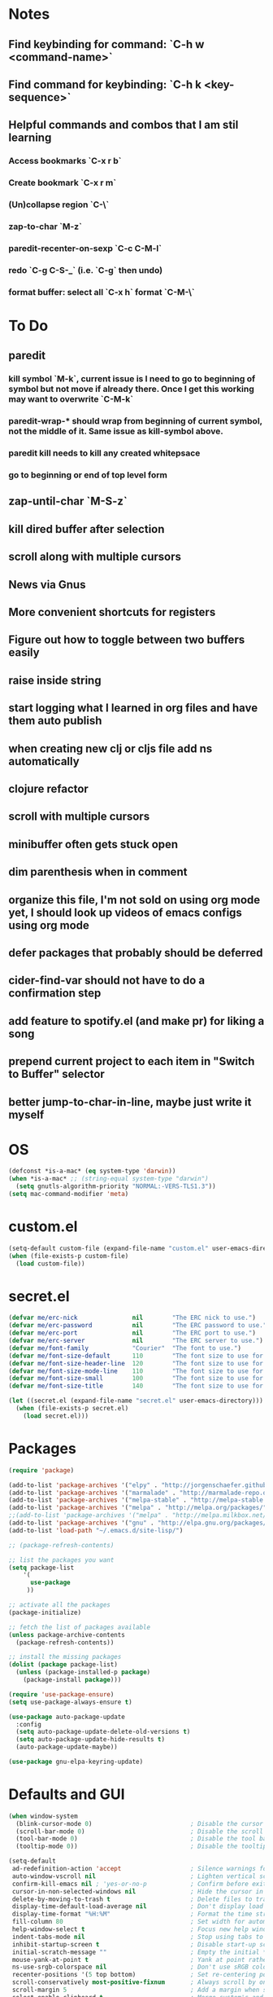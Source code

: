 * Notes
** Find keybinding for command: `C-h w <command-name>`
** Find command for keybinding: `C-h k <key-sequence>`
** Helpful commands and combos that I am stil learning
*** Access bookmarks `C-x r b`
*** Create bookmark `C-x r m`
*** (Un)collapse region `C-\`
*** zap-to-char `M-z`
*** paredit-recenter-on-sexp `C-c C-M-l`
*** redo `C-g C-S-_` (i.e. `C-g` then undo)
*** format buffer: select all `C-x h` format `C-M-\`
* To Do
** paredit
*** kill symbol `M-k`, current issue is I need to go to beginning of symbol but not move if already there. Once I get this working may want to overwrite `C-M-k`
*** paredit-wrap-* should wrap from beginning of current symbol, not the middle of it. Same issue as kill-symbol above.
*** paredit kill needs to kill any created whitepsace
*** go to beginning or end of top level form
** zap-until-char `M-S-z`
** kill dired buffer after selection
** scroll along with multiple cursors
** News via Gnus
** More convenient shortcuts for registers
** Figure out how to toggle between two buffers easily
** raise inside string
** start logging what I learned in org files and have them auto publish
** when creating new clj or cljs file add ns automatically
** clojure refactor
** scroll with multiple cursors
** minibuffer often gets stuck open
** dim parenthesis when in comment
** organize this file, I'm not sold on using org mode yet, I should look up videos of emacs configs using org mode
** defer packages that probably should be deferred
** cider-find-var should not have to do a confirmation step
** add feature to spotify.el (and make pr) for liking a song
** prepend current project to each item in "Switch to Buffer" selector
** better jump-to-char-in-line, maybe just write it myself
* OS
#+BEGIN_SRC emacs-lisp
(defconst *is-a-mac* (eq system-type 'darwin))
(when *is-a-mac* ;; (string-equal system-type "darwin")
  (setq gnutls-algorithm-priority "NORMAL:-VERS-TLS1.3"))
(setq mac-command-modifier 'meta)
#+END_SRC
* custom.el
#+BEGIN_SRC emacs-lisp
(setq-default custom-file (expand-file-name "custom.el" user-emacs-directory))
(when (file-exists-p custom-file)
  (load custom-file))
#+END_SRC
* secret.el
#+BEGIN_SRC emacs-lisp
(defvar me/erc-nick               nil        "The ERC nick to use.")
(defvar me/erc-password           nil        "The ERC password to use.")
(defvar me/erc-port               nil        "The ERC port to use.")
(defvar me/erc-server             nil        "The ERC server to use.")
(defvar me/font-family            "Courier"  "The font to use.")
(defvar me/font-size-default      110        "The font size to use for default text.")
(defvar me/font-size-header-line  120        "The font size to use for the header-line.")
(defvar me/font-size-mode-line    110        "The font size to use for the mode-line.")
(defvar me/font-size-small        100        "The font size to use for smaller text.")
(defvar me/font-size-title        140        "The font size to use for titles.")

(let ((secret.el (expand-file-name "secret.el" user-emacs-directory)))
  (when (file-exists-p secret.el)
    (load secret.el)))
#+END_SRC
* Packages
#+BEGIN_SRC emacs-lisp
(require 'package)

(add-to-list 'package-archives '("elpy" . "http://jorgenschaefer.github.io/packages/") t)
(add-to-list 'package-archives '("marmalade" . "http://marmalade-repo.org/packages/") t)
(add-to-list 'package-archives '("melpa-stable" . "http://melpa-stable.milkbox.net/packages/") t)
(add-to-list 'package-archives '("melpa" . "http://melpa.org/packages/") t)
;;(add-to-list 'package-archives '("melpa" . "http://melpa.milkbox.net/packages/") t)
(add-to-list 'package-archives '("gnu" . "http://elpa.gnu.org/packages/") t)
(add-to-list 'load-path "~/.emacs.d/site-lisp/")

;; (package-refresh-contents)

;; list the packages you want
(setq package-list
    '(
      use-package
     ))

;; activate all the packages
(package-initialize)

;; fetch the list of packages available
(unless package-archive-contents
  (package-refresh-contents))

;; install the missing packages
(dolist (package package-list)
  (unless (package-installed-p package)
    (package-install package)))

(require 'use-package-ensure)
(setq use-package-always-ensure t)

(use-package auto-package-update
  :config
  (setq auto-package-update-delete-old-versions t)
  (setq auto-package-update-hide-results t)
  (auto-package-update-maybe))

(use-package gnu-elpa-keyring-update)
#+END_SRC
* Defaults and GUI
#+BEGIN_SRC emacs-lisp
  (when window-system
    (blink-cursor-mode 0)                           ; Disable the cursor blinking
    (scroll-bar-mode 0)                             ; Disable the scroll bar
    (tool-bar-mode 0)                               ; Disable the tool bar
    (tooltip-mode 0))                               ; Disable the tooltips

  (setq-default
   ad-redefinition-action 'accept                   ; Silence warnings for redefinition
   auto-window-vscroll nil                          ; Lighten vertical scroll
   confirm-kill-emacs nil ; 'yes-or-no-p            ; Confirm before exiting Emacs
   cursor-in-non-selected-windows nil               ; Hide the cursor in inactive windows
   delete-by-moving-to-trash t                      ; Delete files to trash
   display-time-default-load-average nil            ; Don't display load average
   display-time-format "%H:%M"                      ; Format the time string
   fill-column 80                                   ; Set width for automatic line breaks
   help-window-select t                             ; Focus new help windows when opened
   indent-tabs-mode nil                             ; Stop using tabs to indent
   inhibit-startup-screen t                         ; Disable start-up screen
   initial-scratch-message ""                       ; Empty the initial *scratch* buffer
   mouse-yank-at-point t                            ; Yank at point rather than pointer
   ns-use-srgb-colorspace nil                       ; Don't use sRGB colors
   recenter-positions '(5 top bottom)               ; Set re-centering positions
   scroll-conservatively most-positive-fixnum       ; Always scroll by one line
   scroll-margin 5                                  ; Add a margin when scrolling vertically
   select-enable-clipboard t                        ; Merge system's and Emacs' clipboard
   sentence-end-double-space nil                    ; End a sentence after a dot and a space
   show-trailing-whitespace t                       ; Display trailing whitespaces
   split-height-threshold nil                       ; Disable vertical window splitting
   split-width-threshold nil                        ; Disable horizontal window splitting
   tab-width 4                                      ; Set width for tabs
   uniquify-buffer-name-style 'forward              ; Uniquify buffer names
   window-combination-resize t                      ; Resize windows proportionally
   x-stretch-cursor t                               ; Stretch cursor to the glyph width
   column-number-mode t                             ; Display column numbers
   line-spacing 1                                   ; Add N pixel below each line
   )
  (cd "~/")                                         ; Move to the user directory
  (delete-selection-mode 1)                         ; Replace region when inserting text
  (display-time-mode 1)                             ; Enable time in the mode-line
  (fringe-mode 0)                                   ; Disable fringes
  (fset 'yes-or-no-p 'y-or-n-p)                     ; Replace yes/no prompts with y/n
  (global-subword-mode 1)                           ; Iterate through CamelCase words
  (menu-bar-mode 0)                                 ; Disable the menu bar
  (mouse-avoidance-mode 'banish)                    ; Avoid collision of mouse with point
  (put 'downcase-region 'disabled nil)              ; Enable downcase-region
  (put 'upcase-region 'disabled nil)                ; Enable upcase-region
  (set-default-coding-systems 'utf-8)               ; Default to utf-8 encodingo
  (global-display-line-numbers-mode)                ; Display line numbers
  (show-paren-mode)                                 ; Show matching parenthesis

  ;(if (eq window-system 'ns)
  ;  (add-to-list 'default-frame-alist '(maximized .))
  ;  (add-to-list 'default-frame-alist '(fullscreen .)))
  (set-frame-parameter nil 'fullscreen 'fullboth)

  (add-hook 'focus-out-hook #'garbage-collect)
#+END_SRC
* Theme and Modeline
#+BEGIN_SRC emacs-lisp
  (if *is-a-mac*
    (add-to-list 'custom-theme-load-path "/Users/benwiz/.emacs.d/themes")
    (add-to-list 'custom-theme-load-path "/home/benwiz/.emacs.d/themes"))
  (load-theme 'spolsky t) ;; https://github.com/owainlewis/emacs-color-themes/blob/master/themes/spolsky-theme.el
  (custom-theme-set-faces 'spolsky
    `(hl-line ((t (:background "#151515")))) ;; :underline nil (I think putting underline nil was causing error messages and turns out to not be necessary)
    `(font-lock-comment-delimiter-face ((t (:foreground "#8C8C8C" :slant italic))))
    `(font-lock-comment-face ((t (:foreground "#8C8C8C" :slant italic))))
    )
  (global-hl-line-mode 1)
  (modify-face 'trailing-whitespace nil "#5a708c")

  (use-package all-the-icons)
  (use-package doom-modeline ;; alternative is moody for a simpler option
    ;; NOTE Must run `M-x all-the-icons-install-fonts` to install icons
    ;; https://github.com/seagle0128/doom-modeline#customize
    :hook (after-init . doom-modeline-mode)
    :config
    (setq doom-modeline-minor-modes nil)
    (setq doom-modeline-buffer-state-icon t)
    (setq doom-modeline-buffer-encoding nil)
    (setq doom-modeline-vcs-max-length 20)
    ;; (setq doom-modeline-persp-name t)
    ;; (setq doom-modeline-display-default-persp-name t)
    (setq doom-modeline-env-version t)
    )
#+END_SRC
* Tools and Bindings
** Unbindings
#+BEGIN_SRC emacs-lisp
(global-unset-key (kbd "C-z"))
(global-unset-key (kbd "M-l"))
(global-unset-key (kbd "M-u"))
#+END_SRC
** Random Bindings
#+BEGIN_SRC emacs-lisp
(global-set-key (kbd "C-x k") 'kill-this-buffer) ;; Don't ask which buffer, just do it
(global-set-key (kbd "C-c t l") 'toggle-truncate-lines)
#+END_SRC
** Random packages
#+BEGIN_SRC emacs-lisp
  (use-package htmlize)
  (use-package wgrep)
  (use-package itail)

  (use-package highlight-indent-guides
  ;; :hook (prog-mode . highlight-indent-guides-mode) ;; I commented this out because I just want to manually toggle this
    :config
    (setq highlight-indent-guides-method 'character)
    (setq highlight-indent-guides-character 9615) ; left-align vertical bar
    (setq highlight-indent-guides-auto-character-face-perc 20))

  (use-package free-keys
    :bind ("C-h C-k" . 'free-keys))

  (use-package avy
    :bind (("C-:" . avy-goto-char)
           ("C-'" . avy-goto-char-timer)))

  (use-package undo-tree
    :config
    (global-undo-tree-mode))

  (use-package scratch)

  (use-package wttrin
    :defer t
    :init
    (setq wttrin-default-cities '("New Orleans")))

  (use-package ws-butler
    :config (ws-butler-global-mode 1))

  ;; FIXME when a word is highlighted and has the cursor the text is black because of the current line highlighting
  (use-package highlight-symbol
    :config
    (global-set-key (kbd "<f3>") 'highlight-symbol)
    (global-set-key (kbd "C-<f3>") 'highlight-symbol-next)
    (global-set-key (kbd "S-<f3>") 'highlight-symbol-prev)
    (global-set-key (kbd "M-<f3>") 'highlight-symbol-query)
    )

  ;; I think I'd prefer the below package if it were less intrusive. Maybe a very light box around each matching word.
  ;; (use-package auto-highlight-symbol
  ;;  :config
  ;;  (global-auto-highlight-symbol-mode t))

  (require 'misc)
  (global-set-key (kbd "C-M-z") 'zap-up-to-char)

#+END_SRC
** My Packages
#+BEGIN_SRC emacs-lisp
(if *is-a-mac*
  (use-package bela-mode
    :load-path "~/code/bela-mode.el"
    :init (setq bela-scripts-dir "~/code/Bela/scripts/"))
  (use-package bela-mode
    :load-path "~/code/personal/bela-mode.el"
    :init (setq bela-scripts-dir "~/code/personal/Bela/scripts/")))
#+END_SRC
** emacs.d
   #+BEGIN_SRC emacs-lisp
   (defun load-init-el ()
     (interactive)
     (load-file "~/.emacs.d/init.el"))
   (global-set-key (kbd "C-c i") 'load-init-el)
   #+END_SRC
** Git
 #+BEGIN_SRC emacs-lisp
 (use-package magit
   :config
   (setq magit-display-buffer-function #'magit-display-buffer-fullframe-status-v1))
 (use-package git-gutter
   :diminish git-gutter-mode
   :init
   (global-git-gutter-mode)
   (progn
     (setq git-gutter:separator-sign " "
           git-gutter:lighter " GG"))
   :config
   (progn
     (set-face-background 'git-gutter:deleted "#990A1B")
     (set-face-foreground 'git-gutter:deleted "#990A1B")
     (set-face-background 'git-gutter:modified "#00736F")
     (set-face-foreground 'git-gutter:modified "#00736F")
     (set-face-background 'git-gutter:added "#546E00")
     (set-face-foreground 'git-gutter:added "#546E00"))
    :bind (("C-x p" . git-gutter:previous-hunk)
           ("C-x n" . git-gutter:next-hunk)
           ("C-x v =" . git-gutter:popup-hunk)
           ("C-x v r" . git-gutter:revert-hunk)))

  (use-package git-link
    :config
    (global-set-key (kbd "C-c g l") 'git-link)
    )

 #+END_SRC
** Ivy, Swiper, Counsel
 #+BEGIN_SRC emacs-lisp
   (use-package ivy
     :config
     (ivy-mode 1)
     (setq ivy-use-virtual-buffers t)
     (setq enable-recursive-minibuffers t)
     (setq ivy-count-format "(%d/%d) ")
     (global-set-key (kbd "C-c C-r") 'ivy-resume)
     (global-set-key (kbd "C-x b") 'ivy-switch-buffer)
     (global-set-key (kbd "C-x C-b") 'ivy-switch-buffer)
     (global-set-key (kbd "C-c v") 'ivy-push-view)
     (global-set-key (kbd "C-c V") 'ivy-pop-view))

   (use-package swiper
     :init
     (set-face-attribute 'isearch nil :background "#FF9F93")
     :config
     (global-set-key (kbd "M-i") 'swiper-isearch))

     (defun swiper--from-isearch ()
      "Invoke `swiper' from isearch.
       https://github.com/ShingoFukuyama/helm-swoop/blob/f67fa8a4fe3b968b7105f8264a96da61c948a6fd/helm-swoop.el#L657-668 "
      (interactive)
      (let (($query (if isearch-regexp
                        isearch-string
                      (regexp-quote isearch-string))))
        (isearch-exit)
        (swiper $query)))
     (define-key isearch-mode-map (kbd "M-i") 'swiper--from-isearch)

   (use-package counsel
     :config
     ;; tons more suggested key bindings here https://oremacs.com/swiper
     (global-set-key (kbd "M-x") 'counsel-M-x)
     (global-set-key (kbd "C-x C-f") 'counsel-find-file)
     (global-set-key (kbd "M-y") 'counsel-yank-pop)
     (global-set-key (kbd "<f1> f") 'counsel-describe-function)
     (global-set-key (kbd "<f1> v") 'counsel-describe-variable)
     (global-set-key (kbd "<f1> l") 'counsel-find-library)
     (global-set-key (kbd "<f2> i") 'counsel-info-lookup-symbol)
     (global-set-key (kbd "<f2> u") 'counsel-unicode-char)
     (global-set-key (kbd "<f2> j") 'counsel-set-variable)
     (global-set-key (kbd "C-c c") 'counsel-compile)
     ;; (global-set-key (kbd "C-c g") 'counsel-git)
     (global-set-key (kbd "C-c j") 'counsel-git-grep))
 #+END_SRC
** dired (look into tramp)
  #+BEGIN_SRC emacs-lisp
    (use-package dired
      :ensure nil
      :config
      (setq dired-omit-files "^.~$")

      ;; dired - reuse current buffer by pressing 'a'
      ;; (put 'dired-find-alternate-file 'disabled nil)

      ;; always delete and copy recursively
      (setq dired-recursive-deletes 'always)
      (setq dired-recursive-copies 'always)

      (require 'dired-x)
      (add-hook 'dired-mode-hook 'dired-omit-mode)
      )
  #+END_SRC
** Multiple Cursors
#+BEGIN_SRC emacs-lisp
(use-package multiple-cursors
  :bind (("C-S-c C-S-c" . mc/edit-lines)
         ("C->" . mc/mark-next-like-this)
         ("C-M->" . mc/skip-to-next-like-this)
         ("C-<" . mc/mark-previous-like-this)
         ("C-c C-<" . mc/mark-all-like-this)
         ("C-S-<mouse-1>" . mc/add-cursor-on-click)
         )
  :config
  (define-key mc/keymap (kbd "<return>") nil)
  )
#+END_SRC
** Projectile
#+BEGIN_SRC emacs-lisp
(use-package projectile
  :config
  (define-key projectile-mode-map (kbd "M-p") 'projectile-command-map)
  (define-key projectile-mode-map (kbd "C-c p") 'projectile-command-map)
  (projectile-mode +1))
(use-package counsel-projectile
  :config
  (counsel-projectile-mode))
#+END_SRC
** Env Vars
   #+BEGIN_SRC emacs-lisp
   (use-package load-env-vars
     :init
     (load-env-vars "~/.emacs.d/emacs.env"))
   #+END_SRC
** Spotify
#+BEGIN_SRC emacs-lisp
  (when (not *is-a-mac*)
    (use-package spotify
      :load-path "packages/spotify.el"
      :init
      (setq spotify-oauth2-client-secret (getenv "SPOTIFY_CLIENT_SECRET"))
      (setq spotify-oauth2-client-id (getenv "SPOTIFY_CLIENT_ID"))
      (setq spotify-transport 'connect)
      (setq spotify-player-status-truncate-length 30)
      (setq spotify-player-status-refresh-interval 7)
      (setq spotify-player-status-playing-text "⏵")
      (setq spotify-player-status-paused-text "⏸")
      (setq spotify-player-status-stopped-text "⏹")
      (setq spotify-player-status-format "%p %t - %a ") ;; trailing space is important
      :config
      (define-key spotify-mode-map (kbd "C-c .") 'spotify-command-map)) ;; FIXME maybe not loading spotify-mode-map, maybe I need to turn on some minor mode
    )
#+END_SRC
* Org mode
#+BEGIN_SRC emacs-lisp
  (setq org-publish-project-alist
        '(("org-blog"
            ;; Path to your org files.
            :base-directory "~/code/personal/blog/org/"
            ;; :base-extension "org"

            ;; Path to your Jekyll project.
            :publishing-directory "~/code/personal/blog/jekyll/"
            ;; :recursive t
            :publishing-function org-md-export-to-markdown ;; org-html-export-to-html
            ;; :headline-levels 4
            ;; :html-extension "html"
            ;; :body-only t
      )

      ;; TODO: Later can have it copy everything to the _site dir which is a subrepo (kind of)

      ("blog"
        :components ("org-blog"))))
#+END_SRC
* Programming
** All
#+BEGIN_SRC emacs-lisp
  (use-package ws-butler
    :hook (prog-mode . ws-butler-mode))

  (use-package flycheck
    :init (global-flycheck-mode))

  (use-package rainbow-delimiters ;; TODO figure out how to decrease saturation inside comments
    :config
    (require 'cl-lib)
    (require 'color)
    (cl-loop
       for index from 1 to rainbow-delimiters-max-face-count
       do
        (let ((face (intern (format "rainbow-delimiters-depth-%d-face" index))))
          (cl-callf color-saturate-name (face-foreground face) 20)))
    (require 'paren) ; show-paren-mismatch is defined in paren.el
    (set-face-attribute 'rainbow-delimiters-unmatched-face nil
      :foreground 'unspecified
      :inherit 'show-paren-mismatch)

    :hook
    (prog-mode . rainbow-delimiters-mode)) ;; WARNING: Being so general may break something, but going to go with it anyway

  (use-package expand-region
    :config
    (global-set-key (kbd "C-=") 'er/expand-region))

  (use-package company
    :init (global-company-mode)
    :config
    (global-set-key (kbd "TAB") #'company-indent-or-complete-common)
    ;; TODO consider fuzzy matching https://docs.cider.mx/cider/usage/code_completion.html#_fuzzy_candidate_matching
    ;; TODO consider override navigation but only if i don't like M-n and M-p https://emacs.stackexchange.com/a/17970
    )

  ;; (use-package color-identifiers-mode
  ;;   :init
  ;;   (add-hook 'clojure-mode-hook 'color-identifiers-mode))

  (use-package fic-mode
    :init
    (defface fic-face
      '((((class color))
      (:foreground "orange" :weight bold :slant italic))
      (t (:weight bold :slant italic)))
      "Face to fontify FIXME/TODO words"
      :group 'fic-mode)
    :config
    (setq fic-highlighted-words '("FIXME" "TODO" "BUG" "NOTE" "???")) ;; FIXME ??? isn't getting highlighted
    (add-hook 'prog-mode-hook 'fic-mode))

  (use-package hideshow
   :bind (("C-\\" . hs-toggle-hiding)
          ("M-+" . hs-show-all)
          ("M--" . hs-hide-all))
   :init (add-hook #'prog-mode-hook #'hs-minor-mode)
   :diminish hs-minor-mode
   :config
   ;; Add `json-mode' and `javascript-mode' to the list
   (setq hs-special-modes-alist
         (mapcar 'purecopy
                 '((c-mode "{" "}" "/[*/]" nil nil)
                   (c++-mode "{" "}" "/[*/]" nil nil)
                   (java-mode "{" "}" "/[*/]" nil nil)
                   (js-mode "{" "}" "/[*/]" nil)
                   (json-mode "{" "}" "/[*/]" nil)
                   (javascript-mode  "{" "}" "/[*/]" nil)))))

  (defun duplicate-line()
    (interactive)
    (move-beginning-of-line 1)
    (kill-line)
    (yank)
    (open-line 1)
    (next-line 1)
    (yank))
  (global-set-key (kbd "C-c D") 'duplicate-line)

(use-package markdown-mode
  :commands (markdown-mode gfm-mode)
  :mode (("README\\.md\\'" . gfm-mode)
         ("\\.md\\'" . markdown-mode)
         ("\\.markdown\\'" . markdown-mode))
  :init (setq markdown-command "multimarkdown"))

#+END_SRC
** Bash
#+BEGIN_SRC emacs-lisp
(add-to-list 'auto-mode-alist '("\\.env\\'" . sh-mode))
#+END_SRC
** Lisp
#+BEGIN_SRC emacs-lisp
  (defun paredit-delete-indentation (&optional arg)
    "Handle joining lines that end in a comment."
    (interactive "*P")
    (let (comt)
      (save-excursion
        (move-beginning-of-line (if arg 1 0))
        (when (skip-syntax-forward "^<" (point-at-eol))
          (setq comt (delete-and-extract-region (point) (point-at-eol)))))
      (delete-indentation arg)
      (when comt
        (save-excursion
          (move-end-of-line 1)
          (insert " ")
          (insert comt)))))

  (defun paredit-remove-newlines ()
    "Removes extras whitespace and newlines from the current point
     to the next parenthesis."
    (interactive)
    (let ((up-to (point))
          (from (re-search-forward "[])}]")))
       (backward-char)
       (while (> (point) up-to)
         (paredit-delete-indentation))))

  (use-package paredit
    ;; TODO When killing a newline delete all whitespace until next character (maybe just bring in Smartparens kill command)
    :bind (("M-^" . paredit-delete-indentation)
           ("C-^" . paredit-remove-newlines) ;; basically clean up a multi-line sexp
           ("C-<return>" . paredit-close-parenthesis-and-newline))
    :init
    (add-hook 'emacs-lisp-mode-hook 'paredit-mode)
    (add-hook 'clojure-mode-hook 'paredit-mode)
    (add-hook 'cider-repl-mode-hook 'paredit-mode)
    )

  ;; Like: sp-kill-sexp (to delete the whole symbol not just forward like C-M-k does)
  (defun kill-symbol ()
    (interactive)
    (backward-sexp) ;; TODO instead of backward-sexp, need to go to beginning of current symbol or go nowhere if already there
    (kill-sexp))
  (global-set-key (kbd "M-k") 'kill-symbol)

  ;; Indent top level sexp
  (defun indent-top-sexp ()
    (interactive)
    ;; TODO go to beginning or end of top level sexp
    ;; TODO select the whole sexp
    (indent-region)
    ;; TODO return to starting point
    )
  ;; (global-set-key (kbd "C-M-l") 'indent-top-sexp) ;; TODO use a different kbd

#+END_SRC
** Emacs Lisp
#+BEGIN_SRC emacs-lisp

#+END_SRC
** Clojure
#+BEGIN_SRC emacs-lisp
  (add-to-list 'exec-path "/usr/local/bin/")
  (use-package clojure-snippets)

  (use-package flycheck-clj-kondo)

  (use-package clj-refactor
    :init (add-hook 'clojure-mode-hook (lambda ()
      (yas-minor-mode 1)
      (clj-refactor-mode 1)
      (cljr-add-keybindings-with-prefix "C-c C-m"))))

  (defun insert-discard ()
    "Insert #_ at current location."
    (interactive)
    (insert "#_"))

  (use-package clojure-mode
   :bind (("C-c d f" . cider-code)
          ("C-c d g" . cider-grimoire)
          ("C-c d w" . cider-grimoire-web)
          ("C-c d c" . clojure-cheatsheet)
          ("C-c d d" . dash-at-point)
          ("C-c C-;" . insert-discard)
          )
   :init
   (setq clojure-indent-style 'align-arguments
         clojure-align-forms-automatically t)
   :config
   (require 'flycheck-clj-kondo)
   ;;(define-clojure-indent
   ;;  (:import 0)
   ;;  (:require 0))
   )

  (defun cider-send-and-evaluate-sexp ()
    "Sends the s-expression located before the point or the active
    region to the REPL and evaluates it. Then the Clojure buffer is
    activated as if nothing happened."
    (interactive)
    (if (not (region-active-p))
        (cider-insert-last-sexp-in-repl)
      (cider-insert-in-repl
       (buffer-substring (region-beginning) (region-end)) nil))
    (cider-switch-to-repl-buffer)
    (cider-repl-closing-return)
    (cider-switch-to-last-clojure-buffer)
    (message ""))

  (use-package cider
    :commands (cider cider-connect cider-jack-in)

    :init
    (setq cider-auto-select-error-buffer t
          cider-repl-pop-to-buffer-on-connect nil
          cider-repl-display-in-current-window t
          cider-repl-use-clojure-font-lock t
          cider-repl-wrap-history t
          Cider-repl-history-size 1000
          cider-show-error-buffer t
          nrepl-hide-special-buffers t
          ;; Stop error buffer from popping up while working in buffers other than the REPL:
          nrepl-popup-stacktraces nil)

    ;; (add-hook 'cider-mode-hook 'cider-turn-on-eldoc-mode)
    (add-hook 'cider-mode-hook 'company-mode)

    (add-hook 'cider-repl-mode-hook 'paredit-mode)
    (add-hook 'cider-repl-mode-hook 'superword-mode)
    (add-hook 'cider-repl-mode-hook 'company-mode)
    (add-hook 'cider-test-report-mode 'jcf-soft-wrap)

    :bind (:map cider-mode-map
           ("C-c C-v C-c" . cider-send-and-evaluate-sexp)
           ("C-c C-p"     . cider-eval-print-last-sexp))
          (:map cider-repl-mode-map
           ("C-c C-l"     . cider-repl-clear-buffer))

    :config
    (use-package slamhound)
    (setq exec-path (append exec-path '("/home/benwiz/.yarn/bin")))
    (setq cider-cljs-repl-types '((nashorn "(do (require 'cljs.repl.nashorn) (cider.piggieback/cljs-repl (cljs.repl.nashorn/repl-env)))" cider-check-nashorn-requirements)
                                (figwheel "(do (require 'figwheel-sidecar.repl-api) (figwheel-sidecar.repl-api/start-figwheel!) (figwheel-sidecar.repl-api/cljs-repl))" cider-check-figwheel-requirements)
                                (figwheel-main cider-figwheel-main-init-form cider-check-figwheel-main-requirements)
                                (figwheel-connected "(figwheel-sidecar.repl-api/cljs-repl)" cider-check-figwheel-requirements)
                                (node "(do (require 'cljs.repl.node) (cider.piggieback/cljs-repl (cljs.repl.node/repl-env)))" cider-check-node-requirements)
                                (weasel "(do (require 'weasel.repl.websocket) (cider.piggieback/cljs-repl (weasel.repl.websocket/repl-env :ip \"127.0.0.1\" :port 9001)))" cider-check-weasel-requirements)
                                (boot "(do (require 'adzerk.boot-cljs-repl) (adzerk.boot-cljs-repl/start-repl))" cider-check-boot-requirements)
                                (app cider-shadow-cljs-init-form cider-check-shadow-cljs-requirements) ;; this is what is being added
                                (shadow cider-shadow-cljs-init-form cider-check-shadow-cljs-requirements)
                                (shadow-select cider-shadow-select-cljs-init-form cider-check-shadow-cljs-requirements)
                                (custom cider-custom-cljs-repl-init-form nil))))

  (defun ha/cider-append-comment ()
    (when (null (nth 8 (syntax-ppss)))
      (insert " ; ")))

  (advice-add 'cider-eval-print-last-sexp :before #'ha/cider-append-comment)
#+END_SRC
